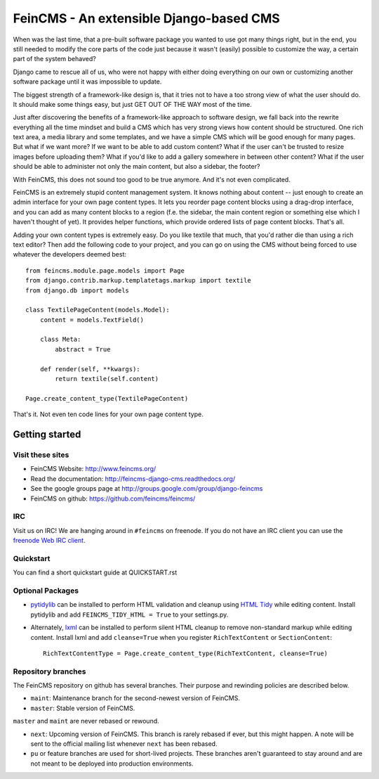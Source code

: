 ========================================
FeinCMS - An extensible Django-based CMS
========================================

When was the last time, that a pre-built software package you wanted to
use got many things right, but in the end, you still needed to modify
the core parts of the code just because it wasn't (easily) possible to
customize the way, a certain part of the system behaved?

Django came to rescue all of us, who were not happy with either doing
everything on our own or customizing another software package until it
was impossible to update.

The biggest strength of a framework-like design is, that it tries not
to have a too strong view of what the user should do. It should make some
things easy, but just GET OUT OF THE WAY most of the time.

Just after discovering the benefits of a framework-like approach to
software design, we fall back into the rewrite everything all the time
mindset and build a CMS which has very strong views how content should
be structured. One rich text area, a media library and some templates,
and we have a simple CMS which will be good enough for many pages. But
what if we want more? If we want to be able to add custom content? What
if the user can't be trusted to resize images before uploading them?
What if you'd like to add a gallery somewhere in between other content?
What if the user should be able to administer not only the main content,
but also a sidebar, the footer?

With FeinCMS, this does not sound too good to be true anymore. And it's
not even complicated.


FeinCMS is an extremely stupid content management system. It knows
nothing about content -- just enough to create an admin interface for
your own page content types. It lets you reorder page content blocks
using a drag-drop interface, and you can add as many content blocks
to a region (f.e. the sidebar, the main content region or something
else which I haven't thought of yet). It provides helper functions,
which provide ordered lists of page content blocks. That's all.


Adding your own content types is extremely easy. Do you like textile
that much, that you'd rather die than using a rich text editor?
Then add the following code to your project, and you can go on using the
CMS without being forced to use whatever the developers deemed best:

::

    from feincms.module.page.models import Page
    from django.contrib.markup.templatetags.markup import textile
    from django.db import models

    class TextilePageContent(models.Model):
        content = models.TextField()

        class Meta:
            abstract = True

        def render(self, **kwargs):
            return textile(self.content)

    Page.create_content_type(TextilePageContent)


That's it. Not even ten code lines for your own page content type.



Getting started
===============

Visit these sites
-----------------

* FeinCMS Website: http://www.feincms.org/
* Read the documentation: http://feincms-django-cms.readthedocs.org/
* See the google groups page at http://groups.google.com/group/django-feincms
* FeinCMS on github: https://github.com/feincms/feincms/

IRC
---

Visit us on IRC! We are hanging around in ``#feincms`` on freenode. If you
do not have an IRC client you can use the
`freenode Web IRC client <http://webchat.freenode.net/>`_.

Quickstart
----------

You can find a short quickstart guide at QUICKSTART.rst

Optional Packages
-----------------

* `pytidylib <http://countergram.com/open-source/pytidylib/>`_ can be
  installed to perform HTML validation and cleanup using `HTML Tidy
  <http://tidy.sourceforge.net>`_ while editing content. Install pytidylib and
  add ``FEINCMS_TIDY_HTML = True`` to your settings.py.

* Alternately, `lxml <http://pypi.python.org/pypi/lxml>`_ can be installed to perform
  silent HTML cleanup to remove non-standard markup while editing content.
  Install lxml and add ``cleanse=True`` when you register ``RichTextContent``
  or ``SectionContent``::

    RichTextContentType = Page.create_content_type(RichTextContent, cleanse=True)

Repository branches
-------------------

The FeinCMS repository on github has several branches. Their purpose and
rewinding policies are described below.

* ``maint``: Maintenance branch for the second-newest version of FeinCMS.
* ``master``: Stable version of FeinCMS.

``master`` and ``maint`` are never rebased or rewound.

* ``next``: Upcoming version of FeinCMS. This branch is rarely rebased
  if ever, but this might happen. A note will be sent to the official
  mailing list whenever ``next`` has been rebased.
* ``pu`` or feature branches are used for short-lived projects. These
  branches aren't guaranteed to stay around and are not meant to be
  deployed into production environments.
